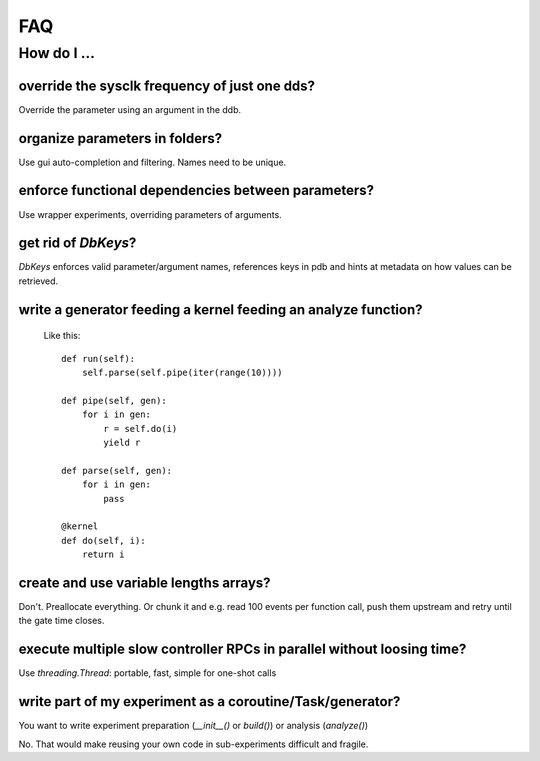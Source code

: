 FAQ
###

How do I ...
============

override the sysclk frequency of just one dds?
----------------------------------------------

Override the parameter using an argument in the ddb.

organize parameters in folders?
-------------------------------

Use gui auto-completion and filtering.
Names need to be unique.

enforce functional dependencies between parameters?
---------------------------------------------------

Use wrapper experiments, overriding parameters of arguments.

get rid of `DbKeys`?
--------------------

`DbKeys` enforces valid parameter/argument names, references
keys in pdb and hints at metadata on how values can be retrieved.

write a generator feeding a kernel feeding an analyze function?
---------------------------------------------------------------

  Like this::

    def run(self):
        self.parse(self.pipe(iter(range(10))))

    def pipe(self, gen):
        for i in gen:
            r = self.do(i)
            yield r

    def parse(self, gen):
        for i in gen:
            pass

    @kernel
    def do(self, i):
        return i

create and use variable lengths arrays?
------------------------------------------------

Don't. Preallocate everything. Or chunk it and e.g. read 100 events per
function call, push them upstream and retry until the gate time closes.

execute multiple slow controller RPCs in parallel without loosing time? 
-----------------------------------------------------------------------

Use `threading.Thread`: portable, fast, simple for one-shot calls

write part of my experiment as a coroutine/Task/generator?
----------------------------------------------------------

You want to write experiment preparation (`__init__()` or `build()`)
or analysis (`analyze()`)

No. That would make reusing your own code in sub-experiments difficult and
fragile.
